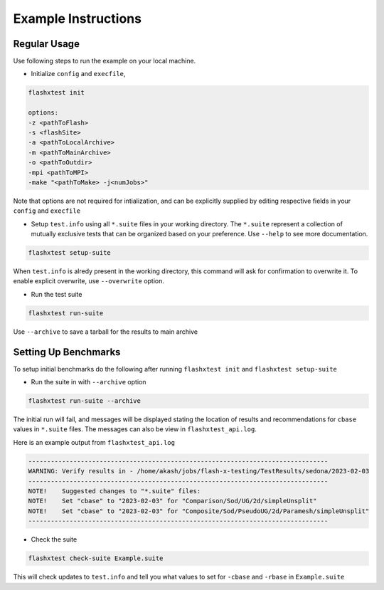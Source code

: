 ######################
 Example Instructions
######################

***************
 Regular Usage
***************

Use following steps to run the example on your local machine.

-  Initialize ``config`` and ``execfile``,

.. code::

   flashxtest init

   options:
   -z <pathToFlash>
   -s <flashSite>
   -a <pathToLocalArchive>
   -m <pathToMainArchive>
   -o <pathToOutdir>
   -mpi <pathToMPI>
   -make "<pathToMake> -j<numJobs>"

Note that options are not required for intialization, and can be
explicitly supplied by editing respective fields in your ``config`` and
``execfile``

-  Setup ``test.info`` using all ``*.suite`` files in your working
   directory. The ``*.suite`` represent a collection of mutually
   exclusive tests that can be organized based on your preference. Use
   ``--help`` to see more documentation.

.. code::

   flashxtest setup-suite

When ``test.info`` is alredy present in the working directory, this
command will ask for confirmation to overwrite it. To enable explicit
overwrite, use ``--overwrite`` option.

-  Run the test suite

.. code::

   flashxtest run-suite

Use ``--archive`` to save a tarball for the results to main archive

*******************************
 Setting Up Benchmarks
*******************************

To setup initial benchmarks do the following after running ``flashxtest
init`` and ``flashxtest setup-suite``

-  Run the suite in with ``--archive`` option

.. code::

   flashxtest run-suite --archive

The initial run will fail, and messages will be displayed
stating the location of results and recommendations for ``cbase`` values in ``*.suite`` files.
The messages can also be view in ``flashxtest_api.log``.

Here is an example output from ``flashxtest_api.log``

.. code::

   --------------------------------------------------------------------------------
   WARNING: Verify results in - /home/akash/jobs/flash-x-testing/TestResults/sedona/2023-02-03
   --------------------------------------------------------------------------------
   NOTE!    Suggested changes to "*.suite" files:
   NOTE!    Set "cbase" to "2023-02-03" for "Comparison/Sod/UG/2d/simpleUnsplit"
   NOTE!    Set "cbase" to "2023-02-03" for "Composite/Sod/PseudoUG/2d/Paramesh/simpleUnsplit"
   --------------------------------------------------------------------------------

-  Check the suite

.. code::

   flashxtest check-suite Example.suite

This will check updates to ``test.info`` and tell you what values to set
for ``-cbase`` and ``-rbase`` in ``Example.suite``
